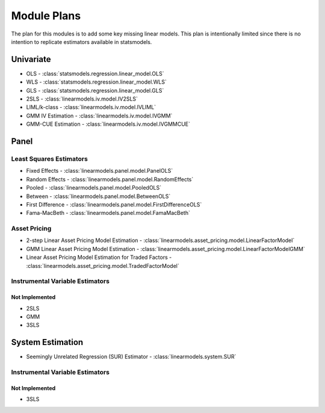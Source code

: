 Module Plans
------------
The plan for this modules is to add some key missing linear models.  This plan is intentionally
limited since there is no intention to replicate estimators available in statsmodels.

Univariate
==========

*  OLS - :class:`statsmodels.regression.linear_model.OLS`
*  WLS - :class:`statsmodels.regression.linear_model.WLS`
*  GLS - :class:`statsmodels.regression.linear_model.GLS`
* 2SLS - :class:`linearmodels.iv.model.IV2SLS`
* LIML/k-class - :class:`linearmodels.iv.model.IVLIML`
* GMM IV Estimation - :class:`linearmodels.iv.model.IVGMM`
* GMM-CUE Estimation - :class:`linearmodels.iv.model.IVGMMCUE`

Panel
=====

Least Squares Estimators
************************

* Fixed Effects - :class:`linearmodels.panel.model.PanelOLS`
* Random Effects - :class:`linearmodels.panel.model.RandomEffects`
* Pooled - :class:`linearmodels.panel.model.PooledOLS`
* Between - :class:`linearmodels.panel.model.BetweenOLS`
* First Difference - :class:`linearmodels.panel.model.FirstDifferenceOLS`
* Fama-MacBeth - :class:`linearmodels.panel.model.FamaMacBeth`


Asset Pricing
*************
* 2-step Linear Asset Pricing Model Estimation - :class:`linearmodels.asset_pricing.model.LinearFactorModel`
* GMM Linear Asset Pricing Model Estimation - :class:`linearmodels.asset_pricing.model.LinearFactorModelGMM`
* Linear Asset Pricing Model Estimation for Traded Factors - :class:`linearmodels.asset_pricing.model.TradedFactorModel`


Instrumental Variable Estimators
********************************

Not Implemented
~~~~~~~~~~~~~~~
* 2SLS
* GMM
* 3SLS


System Estimation
=================
* Seemingly Unrelated Regression (SUR) Estimator - :class:`linearmodels.system.SUR`

Instrumental Variable Estimators
********************************

Not Implemented
~~~~~~~~~~~~~~~
* 3SLS
